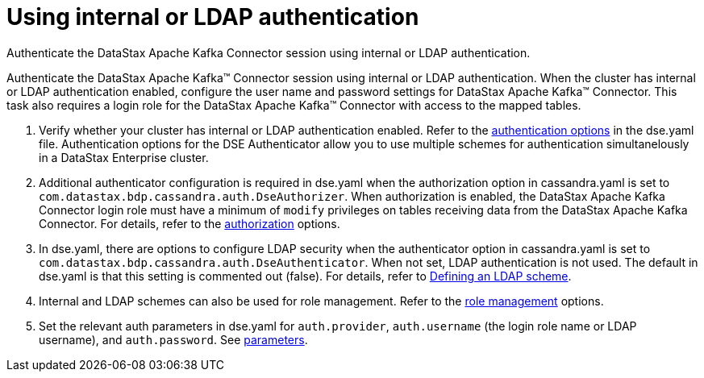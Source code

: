 [#_using_internal_or_ldap_authentication_kafkainternalldapauth_task]
= Using internal or LDAP authentication
:imagesdir: _images

Authenticate the DataStax Apache Kafka Connector session using internal or LDAP authentication.

Authenticate the DataStax Apache Kafka™ Connector session using internal or LDAP authentication.
When the cluster has internal or LDAP authentication enabled, configure the user name and password settings for DataStax Apache Kafka™ Connector.
This task also requires a login role for the DataStax Apache Kafka™ Connector with access to the mapped tables.

. Verify whether your cluster has internal or LDAP authentication enabled.
Refer to the link:/en/dse/6.7/dse-admin/datastax_enterprise/config/configDseYaml.html#configDseYaml__authenticationOptions[authentication options] in the dse.yaml file.
Authentication options for the DSE Authenticator allow you to use multiple schemes for authentication simultanelously in a DataStax Enterprise cluster.
. Additional authenticator configuration is required in dse.yaml when the authorization option in cassandra.yaml is set to `com.datastax.bdp.cassandra.auth.DseAuthorizer`.
When authorization is enabled, the DataStax Apache Kafka Connector login role must have a minimum of `modify` privileges on tables receiving data from the DataStax Apache Kafka Connector.
For details, refer to the link:/en/dse/6.7/dse-admin/datastax_enterprise/config/configCassandra_yaml.html#configCassandra_yaml__authenticator[authorization] options.
. In dse.yaml, there are options to configure LDAP security when the authenticator option in cassandra.yaml is set to `com.datastax.bdp.cassandra.auth.DseAuthenticator`.
When not set, LDAP authentication is not used.
The default in dse.yaml is that this setting is commented out (false).
For details, refer to link:/en/security/6.7/security/secLDAPScheme.html[Defining an LDAP scheme].
. Internal and LDAP schemes can also be used for role management.
Refer to the link:/en/dse/6.7/dse-admin/datastax_enterprise/config/configDseYaml.html#configDseYaml__role_management_options[role management] options.
. Set the relevant auth parameters in dse.yaml for `auth.provider`, `auth.username` (the login role name or LDAP username), and `auth.password`.
See xref:../configuration_reference/kafkaAuthLdap.adoc[parameters].
